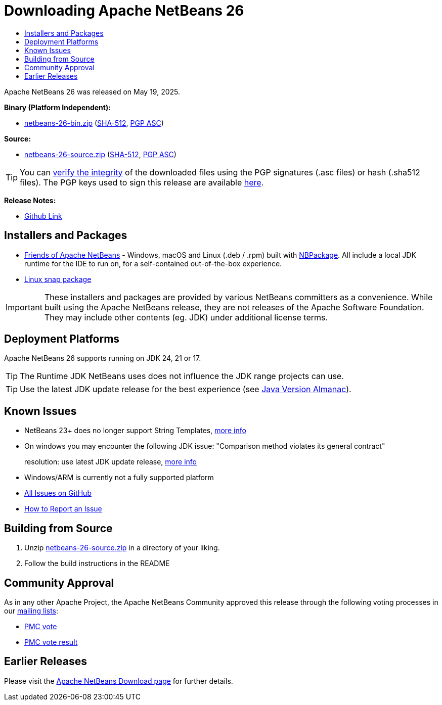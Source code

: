 ////
     Licensed to the Apache Software Foundation (ASF) under one
     or more contributor license agreements.  See the NOTICE file
     distributed with this work for additional information
     regarding copyright ownership.  The ASF licenses this file
     to you under the Apache License, Version 2.0 (the
     "License"); you may not use this file except in compliance
     with the License.  You may obtain a copy of the License at

       http://www.apache.org/licenses/LICENSE-2.0

     Unless required by applicable law or agreed to in writing,
     software distributed under the License is distributed on an
     "AS IS" BASIS, WITHOUT WARRANTIES OR CONDITIONS OF ANY
     KIND, either express or implied.  See the License for the
     specific language governing permissions and limitations
     under the License.
////
////

NOTE: 
See https://www.apache.org/dev/release-download-pages.html 
for important requirements for download pages for Apache projects.

////
= Downloading Apache NetBeans 26
:page-layout: page_noaside
:page-tags: download
:jbake-status: published
:keywords: Apache NetBeans 25 Download
:description: Apache NetBeans 25 Download
:toc: left
:toc-title:
:icons: font

// check version above and follow the TODOs
:netbeans-version: 26
// TODO            ^^

// https://infra.apache.org/release-distribution.html#download-links
// TODO base URLs - when archiving, delete the next 2 lines and uncomment the following 2
:url-download: https://www.apache.org/dyn/closer.lua/netbeans/
:url-download-keychecksum: https://downloads.apache.org/netbeans/
// :url-download: https://archive.apache.org/dist/netbeans/
// :url-download-keychecksum: https://archive.apache.org/dist/netbeans/

//// 
url-download depends of release status archived or not
https://archive.apache.org/dist/netbeans/  (//archived)
https://www.apache.org/dyn/closer.lua/netbeans/ (//current)

url-download-keychecksum depends of release status archived or not
https://archive.apache.org/dist/netbeans/  (//archived)
https://downloads.apache.org/netbeans/ (//current)
////

Apache NetBeans {netbeans-version} was released on May 19, 2025.
// TODO update date                                ^^^^

////
NOTE: It's mandatory to link to the source. It's optional to link to the binaries.
NOTE: It's mandatory to link against https://www.apache.org for the sums & keys. https is recommended.
NOTE: It's NOT recommended to link to github.
////

*Binary (Platform Independent):*

* link:{url-download}netbeans/{netbeans-version}/netbeans-{netbeans-version}-bin.zip?action=download[netbeans-{netbeans-version}-bin.zip]
 (link:{url-download-keychecksum}netbeans/{netbeans-version}/netbeans-{netbeans-version}-bin.zip.sha512[SHA-512],
 link:{url-download-keychecksum}netbeans/{netbeans-version}/netbeans-{netbeans-version}-bin.zip.asc[PGP ASC])

*Source:*

* link:{url-download}netbeans/{netbeans-version}/netbeans-{netbeans-version}-source.zip?action=download[netbeans-{netbeans-version}-source.zip] 
(link:{url-download-keychecksum}netbeans/{netbeans-version}/netbeans-{netbeans-version}-source.zip.sha512[SHA-512], 
link:{url-download-keychecksum}netbeans/{netbeans-version}/netbeans-{netbeans-version}-source.zip.asc[PGP ASC])

TIP: You can link:https://www.apache.org/dyn/closer.lua#verify[verify the integrity] of the downloaded files using the PGP signatures (.asc files) or hash (.sha512 files).
The PGP keys used to sign this release are available link:https://downloads.apache.org/netbeans/KEYS[here].

*Release Notes:*

* link:https://github.com/apache/netbeans/releases/tag/{netbeans-version}[Github Link]

== Installers and Packages

- link:https://installers.friendsofapachenetbeans.org/[Friends of Apache NetBeans] - Windows, macOS and
Linux (.deb / .rpm) built with link:https://github.com/apache/netbeans-nbpackage/[NBPackage].
All include a local JDK runtime for the IDE to run on, for a self-contained out-of-the-box experience.
- link:https://snapcraft.io/netbeans[Linux snap package]

IMPORTANT: These installers and packages are provided by various NetBeans committers as a convenience.
While built using the Apache NetBeans release, they are not releases of the Apache Software Foundation.
They may include other contents (eg. JDK) under additional license terms.

== Deployment Platforms

Apache NetBeans {netbeans-version} supports running on JDK 24, 21 or 17.

TIP: The Runtime JDK NetBeans uses does not influence the JDK range projects can use.

TIP: Use the latest JDK update release for the best experience (see link:https://javaalmanac.io/jdk/[Java Version Almanac]).

== Known Issues

* NetBeans 23+ does no longer support String Templates, link:https://github.com/apache/netbeans/discussions/7620[more info]

* On windows you may encounter the following JDK issue: "Comparison method violates its general contract"
+
resolution: use latest JDK update release, link:https://github.com/apache/netbeans/discussions/6361[more info]

* Windows/ARM is currently not a fully supported platform

* link:https://github.com/apache/netbeans/issues[All Issues on GitHub]

* link:https://netbeans.apache.org/participate/report-issue.html[How to Report an Issue]

== Building from Source

. Unzip link:{url-download}netbeans/{netbeans-version}/netbeans-{netbeans-version}-source.zip?action=download[netbeans-{netbeans-version}-source.zip]
in a directory of your liking.
. Follow the build instructions in the README

== Community Approval

As in any other Apache Project, the Apache NetBeans Community approved this release
through the following voting processes in our xref:community/mailing-lists.adoc[mailing lists]:

- link:https://lists.apache.org/thread/mlcr6sps1t0dgcc8srd34f60fkpjgvzl[PMC vote]
- link:https://lists.apache.org/thread/z63j86norwygvj51wzozsdxzwfc72zmy[PMC vote result]
// TODO update links                   ^^^^^^^^^^^^^^^^^^^^^^^^^^^^^^^^

== Earlier Releases

Please visit the xref:download/index.adoc[Apache NetBeans Download page] for further details.

